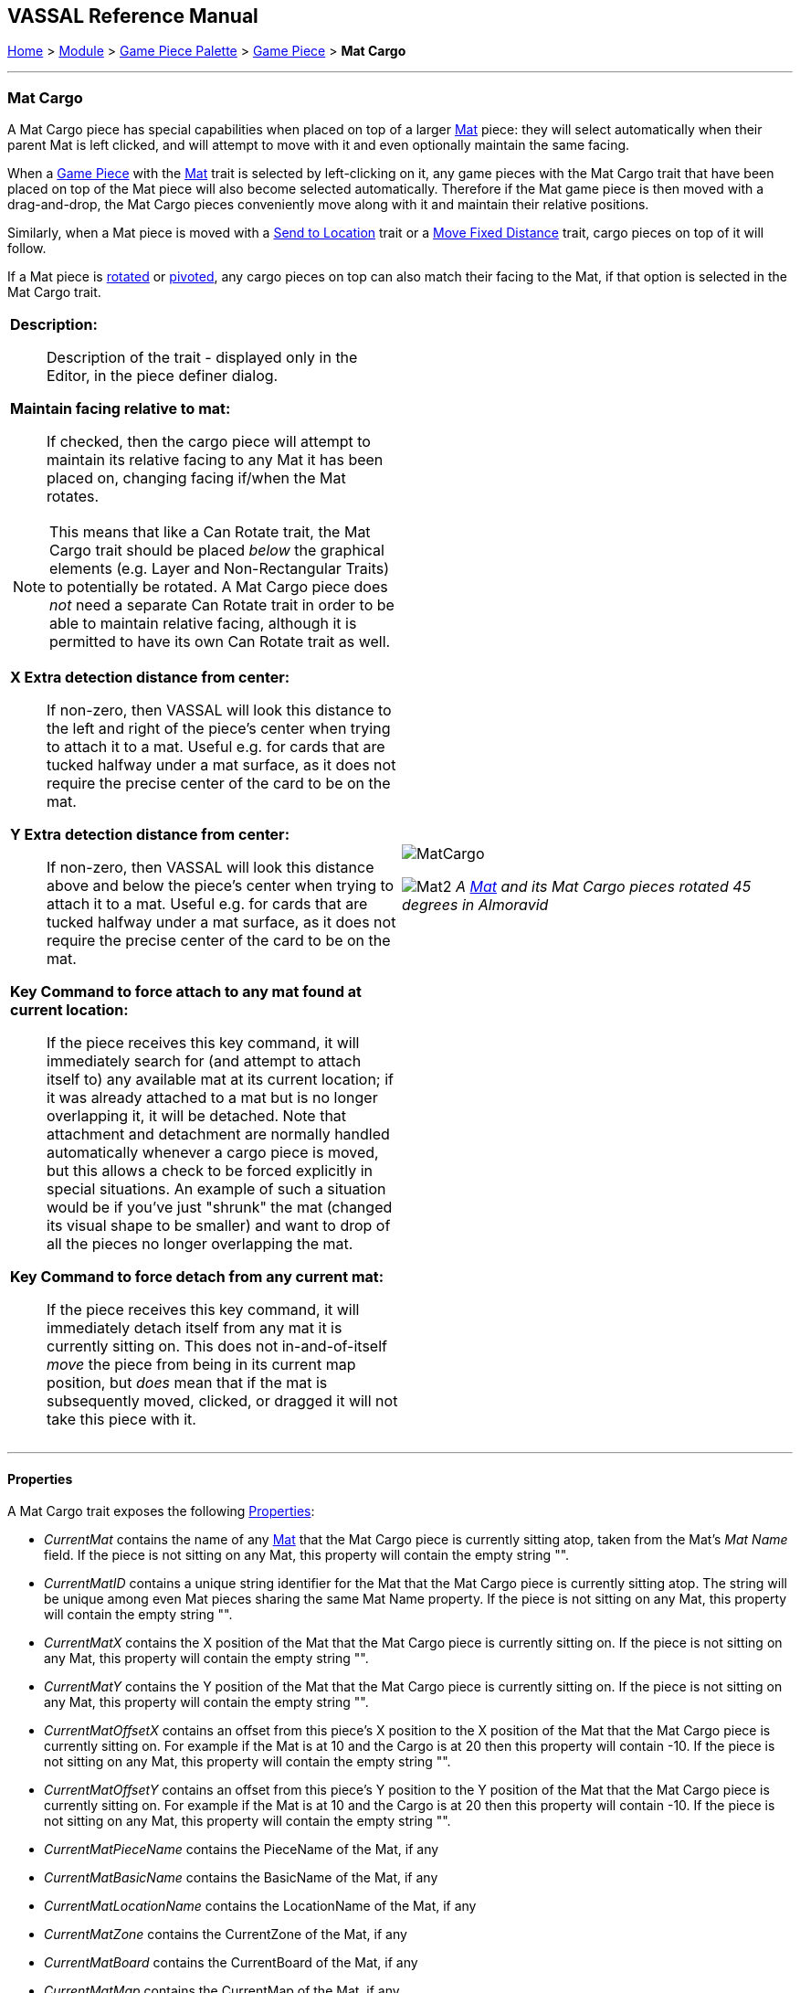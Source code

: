 == VASSAL Reference Manual
[#top]

[.small]#<<index.adoc#toc,Home>> > <<GameModule.adoc#top,Module>> > <<PieceWindow.adoc#top,Game Piece Palette>># [.small]#> <<GamePiece.adoc#top,Game Piece>># [.small]#> *Mat Cargo*#

'''''

=== Mat Cargo

A Mat Cargo piece has special capabilities when placed on top of a larger <<Mat.adoc#top,Mat>> piece: they will select automatically
when their parent Mat is left clicked, and will attempt to move with it and even optionally maintain the same facing.

When a <<GamePiece.adoc#top,Game Piece>> with the <<Mat.adoc#top,Mat>> trait is selected by left-clicking on it, any game pieces with the Mat Cargo
trait that have been placed on top of the Mat piece will also become selected automatically. Therefore if the Mat game
piece is then moved with a drag-and-drop, the Mat Cargo pieces conveniently move along with it and maintain their relative
positions.

Similarly, when a Mat piece is moved with a <<SendToLocation.adoc#top,Send to Location>> trait or a <<Translate.adoc#top,Move Fixed Distance>> trait, cargo pieces on top
of it will follow.

If a Mat piece is <<Rotate.adoc#top,rotated>> or <<Pivot.adoc#top,pivoted>>, any cargo pieces on top can also match their facing to the Mat, if that option is
selected in the Mat Cargo trait.
[width="100%",cols="50%a,50%a",]
|===
|

*Description:*:: Description of the trait - displayed only in the Editor, in the piece definer dialog.

*Maintain facing relative to mat:*:: If checked, then the cargo piece will attempt to maintain its relative facing to any
Mat it has been placed on, changing facing if/when the Mat rotates.

NOTE: This means that like a Can Rotate trait,
the Mat Cargo trait should be placed _below_ the graphical elements (e.g. Layer and Non-Rectangular Traits) to
potentially be rotated. A Mat Cargo piece does _not_ need a separate Can Rotate trait in order to be able to maintain
relative facing, although it is permitted to have its own Can Rotate trait as well.

*X Extra detection distance from center:*:: If non-zero, then VASSAL will look this distance to the left and right of the piece's center when trying to attach it to a mat. Useful e.g. for cards that are tucked halfway under a mat surface, as it does not require the precise center of the card to be on the mat.

*Y Extra detection distance from center:*:: If non-zero, then VASSAL will look this distance above and below the piece's center when trying to attach it to a mat. Useful e.g. for cards that are tucked halfway under a mat surface, as it does not require the precise center of the card to be on the mat.

*Key Command to force attach to any mat found at current location:*:: If the piece receives this key command, it will immediately search for (and attempt to attach itself to) any available mat at its current location; if it was already attached to a mat but is no longer overlapping it, it will be detached. Note that attachment and detachment are normally handled automatically whenever a cargo piece is moved, but this allows a check to be forced explicitly in special situations. An example of such a situation would be if you've just "shrunk" the mat (changed its visual shape to be smaller) and want to drop of all the pieces no longer overlapping the mat.

*Key Command to force detach from any current mat:*:: If the piece receives this key command, it will immediately detach itself from any mat it is currently sitting on. This does not in-and-of-itself _move_ the piece from being in its current map position, but _does_ mean that if the mat is subsequently moved, clicked, or dragged it will not take this piece with it.

|image:images/MatCargo.png[]

image:images/Mat2.png[]
_A <<Mat.adoc#top,Mat>> and its Mat Cargo pieces rotated 45 degrees in_ _Almoravid_

|===


'''''

==== Properties

A Mat Cargo trait exposes the following <<Properties.adoc#top,Properties>>:

* _CurrentMat_ contains the name of any <<Mat.adoc#top,Mat>> that the Mat Cargo piece is currently sitting atop, taken from the
Mat's _Mat Name_ field. If the piece is not sitting on any Mat, this property will contain the empty string "".

* _CurrentMatID_ contains a unique string identifier for the Mat that the Mat Cargo piece is currently sitting atop. The string will be unique among even Mat pieces sharing the same Mat Name property. If the piece is not sitting on any Mat, this property will contain the empty string "".

* _CurrentMatX_ contains the X position of the Mat that the Mat Cargo piece is currently sitting on. If the piece is not sitting on any Mat, this property will contain the empty string "".

* _CurrentMatY_ contains the Y position of the Mat that the Mat Cargo piece is currently sitting on. If the piece is not sitting on any Mat, this property will contain the empty string "".

* _CurrentMatOffsetX_ contains an offset from this piece's X position to the X position of the Mat that the Mat Cargo piece is currently sitting on. For example if the Mat is at 10 and the Cargo is at 20 then this property will contain -10. If the piece is not sitting on any Mat, this property will contain the empty string "".

* _CurrentMatOffsetY_ contains an offset from this piece's Y position to the Y position of the Mat that the Mat Cargo piece is currently sitting on. For example if the Mat is at 10 and the Cargo is at 20 then this property will contain -10. If the piece is not sitting on any Mat, this property will contain the empty string "".

* _CurrentMatPieceName_ contains the PieceName of the Mat, if any

* _CurrentMatBasicName_ contains the BasicName of the Mat, if any

* _CurrentMatLocationName_ contains the LocationName of the Mat, if any

* _CurrentMatZone_ contains the CurrentZone of the Mat, if any

* _CurrentMatBoard_ contains the CurrentBoard of the Mat, if any

* _CurrentMatMap_ contains the CurrentMap of the Mat, if any

* _CurrentMatProp0_ - _CurrentMatProp9_ will contain the value of the identically named property __of the Mat__. For example if the __Mat__ contains a CalculatedProperty trait called "CurrentMatProp0" and that trait presently evaluates to 7, then CurrentMatProp0 on any Mat Cargo sitting on that mat will also return 7. The Mat can use a Marker, Dynamic Property, or Calculated Property to expose these values to its cargo.

* _IsCargo_ will always contain the string _"true"_ for a Mat Cargo piece (it will contain an empty string, "" for a
piece which does not have this trait).

* _OldMat_ contains the previous Mat name, if any (former contents of CurrentMat).

* _OldMatID_ contains the previous Mat unique ID, if any (former contents of CurrentMatID)

* _OldMatPieceName_ contains the previous Mat's piece name, if any

* _OldMatBasicName_ contains the previous Mat's basic name, if any






